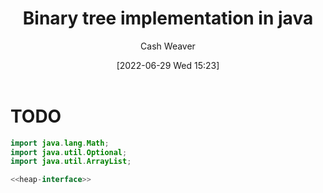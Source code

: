 :PROPERTIES:
:ID:       ccf978f1-5518-49dd-8af1-a856cf6d1084
:END:
#+title: Binary tree implementation in java
#+author: Cash Weaver
#+date: [2022-06-29 Wed 15:23]
#+filetags: :concept:


* TODO
#+name: heap-interface
#+begin_src java :exports none
interface BinaryTree<T> {
   boolean add(T value);
   boolean remove(T value);
}
#+end_src

#+begin_src java :classname Main :noweb yes
import java.lang.Math;
import java.util.Optional;
import java.util.ArrayList;

<<heap-interface>>
#+end_src
* Anki :noexport:
:PROPERTIES:
:ANKI_DECK: Default
:END:
